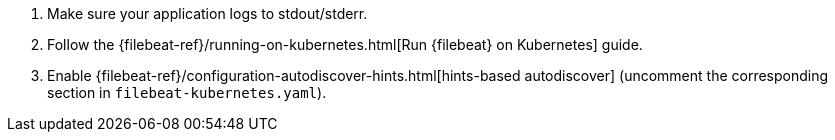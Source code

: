 . Make sure your application logs to stdout/stderr.
. Follow the {filebeat-ref}/running-on-kubernetes.html[Run {filebeat} on Kubernetes] guide.
. Enable {filebeat-ref}/configuration-autodiscover-hints.html[hints-based autodiscover] (uncomment the corresponding section in `filebeat-kubernetes.yaml`).

ifdef::ecs_logs[]
. Add these annotations to your pods that log using ECS-compatible JSON. This will make sure the logs are parsed appropriately.
+
[source,yaml]
----
annotations:
co.elastic.logs/json.overwrite_keys: true   <1>
co.elastic.logs/json.add_error_key: true   <2>
co.elastic.logs/json.expand_keys: true   <3>
----
+
<1> Values from the decoded JSON object overwrite the fields that {filebeat} normally adds (type, source, offset, etc.) in case of conflicts.
+
<2> {filebeat} adds an "error.message" and "error.type: json" key in case of JSON unmarshalling errors.
+
<3> {filebeat} will recursively de-dot keys in the decoded JSON, and expand them into a hierarchical object structure.
endif::[]

ifdef::plaintext[]

endif::[]
